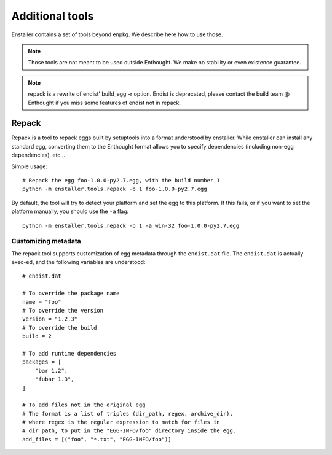 
Additional tools
================

Enstaller contains a set of tools beyond enpkg. We describe here how to
use those.

.. note:: Those tools are not meant to be used outside Enthought. We make
          no stability or even existence guarantee.

.. note:: repack is a rewrite of endist' build_egg -r option. Endist is
          deprecated, please contact the build team @ Enthought if you
          miss some features of endist not in repack.

Repack
------

Repack is a tool to repack eggs built by setuptools into a format
understood by enstaller. While enstaller can install any standard egg,
converting them to the Enthought format allows you to specify dependencies
(including non-egg dependencies), etc...

Simple usage::

    # Repack the egg foo-1.0.0-py2.7.egg, with the build number 1
    python -m enstaller.tools.repack -b 1 foo-1.0.0-py2.7.egg

By default, the tool will try to detect your platform and set the egg to
this platform. If this fails, or if you want to set the platform manually,
you should use the ``-a`` flag::

    python -m enstaller.tools.repack -b 1 -a win-32 foo-1.0.0-py2.7.egg

Customizing metadata
~~~~~~~~~~~~~~~~~~~~

The repack tool supports customization of egg metadata through the
``endist.dat`` file. The ``endist.dat`` is actually exec-ed, and the following
variables are understood::

    # endist.dat

    # To override the package name
    name = "foo" 
    # To override the version
    version = "1.2.3" 
    # To override the build
    build = 2

    # To add runtime dependencies
    packages = [
        "bar 1.2",
        "fubar 1.3",
    ]

    # To add files not in the original egg
    # The format is a list of triples (dir_path, regex, archive_dir),
    # where regex is the regular expression to match for files in
    # dir_path, to put in the "EGG-INFO/foo" directory inside the egg.
    add_files = [("foo", "*.txt", "EGG-INFO/foo")]
